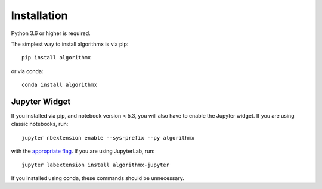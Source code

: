 .. _install:

Installation
============

Python 3.6 or higher is required.

The simplest way to install algorithmx is via pip::

    pip install algorithmx

or via conda::

    conda install algorithmx


.. _install-jupyter:

Jupyter Widget
--------------

If you installed via pip, and notebook version < 5.3, you will also have to
enable the Jupyter widget. If you are using classic notebooks, run::

    jupyter nbextension enable --sys-prefix --py algorithmx

with the `appropriate flag`_. If you are using JupyterLab, run::

    jupyter labextension install algorithmx-jupyter

If you installed using conda, these commands should be unnecessary.


.. links

.. _`appropriate flag`: https://jupyter-notebook.readthedocs.io/en/stable/extending/frontend_extensions.html#installing-and-enabling-extensions
